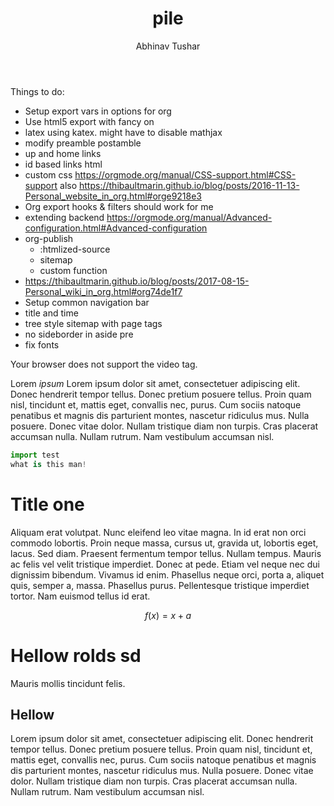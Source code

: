 # Created 2018-01-15 Mon 04:24
#+TITLE: pile
#+AUTHOR: Abhinav Tushar
#+INFOJS_OPT: view:showall toc:nil mouse:nil

Things to do:
- Setup export vars in options for org
- Use html5 export with fancy on
- latex using katex. might have to disable mathjax
- modify preamble postamble
- up and home links
- id based links html
- custom css https://orgmode.org/manual/CSS-support.html#CSS-support also
  https://thibaultmarin.github.io/blog/posts/2016-11-13-Personal_website_in_org.html#orge9218e3
- Org export hooks & filters should work for me
- extending backend
  https://orgmode.org/manual/Advanced-configuration.html#Advanced-configuration
- org-publish
  - :htmlized-source
  - sitemap
  - custom function
- https://thibaultmarin.github.io/blog/posts/2017-08-15-Personal_wiki_in_org.html#org74de1f7
- Setup common navigation bar
- title and time
- tree style sitemap with page tags
- no sideborder in aside pre
- fix fonts

#+BEGIN_video
#+HTML: <source src="movie.mp4" type="video/mp4">
#+HTML: <source src="movie.ogg" type="video/ogg">
Your browser does not support the video tag.
#+END_video

#+BEGIN_aside
Lorem /ipsum/ Lorem ipsum dolor sit amet, consectetuer adipiscing elit.  Donec
hendrerit tempor tellus.  Donec pretium posuere tellus.  Proin quam nisl,
tincidunt et, mattis eget, convallis nec, purus.  Cum sociis natoque penatibus
et magnis dis parturient montes, nascetur ridiculus mus.  Nulla posuere.  Donec
vitae dolor.  Nullam tristique diam non turpis.  Cras placerat accumsan nulla.
Nullam rutrum.  Nam vestibulum accumsan nisl.

#+BEGIN_SRC python
  import test
  what is this man!
#+END_SRC
#+END_aside

* Title one
Aliquam erat volutpat.  Nunc eleifend leo vitae magna.  In id erat non orci
commodo lobortis.  Proin neque massa, cursus ut, gravida ut, lobortis eget,
lacus.  Sed diam.  Praesent fermentum tempor tellus.  Nullam tempus.  Mauris ac
felis vel velit tristique imperdiet.  Donec at pede.  Etiam vel neque nec dui
dignissim bibendum.  Vivamus id enim.  Phasellus neque orci, porta a, aliquet
quis, semper a, massa.  Phasellus purus.  Pellentesque tristique imperdiet
tortor.  Nam euismod tellus id erat.

\[ f(x) = x + a \]

\begin{align*}
\alpha + \gamma + \sum(i) = f(x)
\end{align*}

* Hellow rolds sd
Mauris mollis tincidunt felis.

** Hellow
Lorem ipsum dolor sit amet, consectetuer adipiscing elit.  Donec hendrerit
tempor tellus.  Donec pretium posuere tellus.  Proin quam nisl, tincidunt et,
mattis eget, convallis nec, purus.  Cum sociis natoque penatibus et magnis dis
parturient montes, nascetur ridiculus mus.  Nulla posuere.  Donec vitae dolor.
Nullam tristique diam non turpis.  Cras placerat accumsan nulla.  Nullam rutrum.
Nam vestibulum accumsan nisl.

